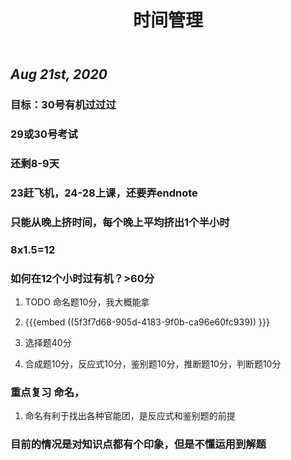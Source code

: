 #+TITLE: 时间管理

** [[Aug 21st, 2020]]
*** 目标：30号有机过过过
*** 29或30号考试
*** 还剩8-9天
*** 23赶飞机，24-28上课，还要弄endnote
*** 只能从晚上挤时间，每个晚上平均挤出1个半小时
*** 8x1.5=12
*** 如何在12个小时过有机？>60分
**** TODO 命名题10分，我大概能拿
**** {{{embed ((5f3f7d68-905d-4183-9f0b-ca96e60fc939)) }}}
**** 选择题40分
**** 合成题10分，反应式10分，鉴别题10分，推断题10分，判断题10分
*** 重点复习 命名，
**** 命名有利于找出各种官能团，是反应式和鉴别题的前提
*** 目前的情况是对知识点都有个印象，但是不懂运用到解题
